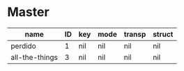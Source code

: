 * Master
  :PROPERTIES:
  :export_header:   [[file:~/git/org-bandbook/library-of-headers/koma-book-1.org][koma-book-1]]
  :song_order: 1 3
  :book_parts: songs tasks funds people
  :project_people:   bird diz bud mingus max billie
  :END:

| name           | ID | key | mode | transp | struct |
|----------------+----+-----+------+--------+--------|
| perdido        |  1 | nil | nil  | nil    | nil    |
| all-the-things |  3 | nil | nil  | nil    | nil    |
